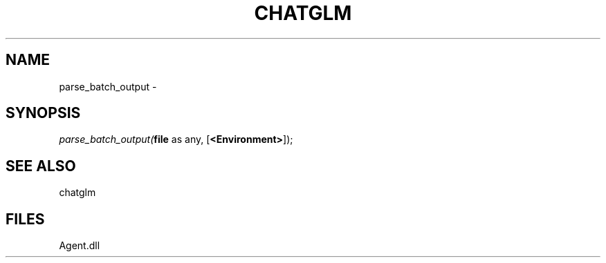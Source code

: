 .\" man page create by R# package system.
.TH CHATGLM 1 2000-Jan "parse_batch_output" "parse_batch_output"
.SH NAME
parse_batch_output \- 
.SH SYNOPSIS
\fIparse_batch_output(\fBfile\fR as any, 
[\fB<Environment>\fR]);\fR
.SH SEE ALSO
chatglm
.SH FILES
.PP
Agent.dll
.PP
